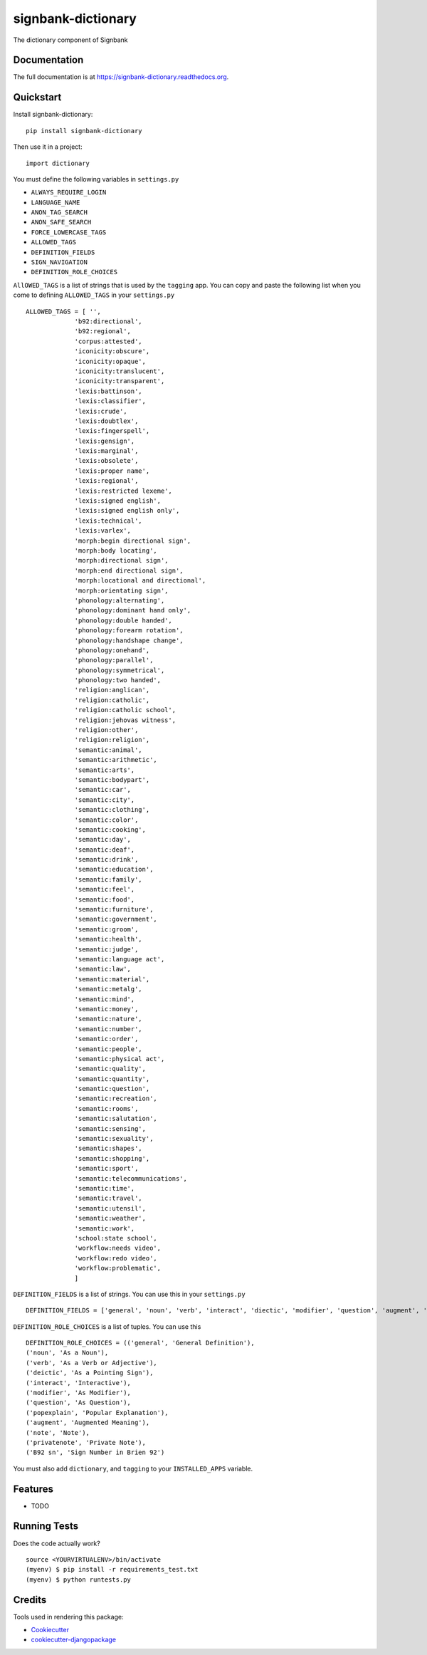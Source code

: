 =============================
signbank-dictionary
=============================

.. image:: https://badge.fury.io/py/signbank-dictionary.png
    :target: https://badge.fury.io/py/signbank-dictionary

.. image:: https://travis-ci.org/hujosh/signbank-dictionary.png?branch=master
    :target: https://travis-ci.org/hujosh/signbank-dictionary
    
.. image:: https://codecov.io/gh/hujosh/signbank-dictionary/branch/master/graph/badge.svg
  :target: https://codecov.io/gh/hujosh/signbank-dictionary

The dictionary component of Signbank

Documentation
-------------

The full documentation is at https://signbank-dictionary.readthedocs.org.

Quickstart
----------

Install signbank-dictionary::

    pip install signbank-dictionary

Then use it in a project::

    import dictionary
    
You must define the following variables in ``settings.py``

* ``ALWAYS_REQUIRE_LOGIN`` 
* ``LANGUAGE_NAME``
* ``ANON_TAG_SEARCH``
* ``ANON_SAFE_SEARCH`` 
* ``FORCE_LOWERCASE_TAGS``
* ``ALLOWED_TAGS``
* ``DEFINITION_FIELDS``
* ``SIGN_NAVIGATION``
* ``DEFINITION_ROLE_CHOICES``

``AllOWED_TAGS`` is a list of strings that is used by the ``tagging`` app.
You can copy and paste the following list when you come to defining ``ALLOWED_TAGS`` in
your ``settings.py`` ::
    
    ALLOWED_TAGS = [ '', 
                 'b92:directional',
                 'b92:regional',
                 'corpus:attested',
                 'iconicity:obscure',
                 'iconicity:opaque',
                 'iconicity:translucent',
                 'iconicity:transparent',
                 'lexis:battinson',
                 'lexis:classifier',
                 'lexis:crude',
                 'lexis:doubtlex',
                 'lexis:fingerspell',
                 'lexis:gensign',
                 'lexis:marginal',
                 'lexis:obsolete',
                 'lexis:proper name',
                 'lexis:regional',
                 'lexis:restricted lexeme',
                 'lexis:signed english',
                 'lexis:signed english only',
                 'lexis:technical',
                 'lexis:varlex',
                 'morph:begin directional sign',
                 'morph:body locating',
                 'morph:directional sign',
                 'morph:end directional sign',
                 'morph:locational and directional',
                 'morph:orientating sign',
                 'phonology:alternating',
                 'phonology:dominant hand only',
                 'phonology:double handed',
                 'phonology:forearm rotation',
                 'phonology:handshape change',
                 'phonology:onehand',
                 'phonology:parallel',
                 'phonology:symmetrical',
                 'phonology:two handed',
                 'religion:anglican',
                 'religion:catholic',
                 'religion:catholic school',
                 'religion:jehovas witness',
                 'religion:other',
                 'religion:religion',
                 'semantic:animal',
                 'semantic:arithmetic',
                 'semantic:arts',
                 'semantic:bodypart',
                 'semantic:car',
                 'semantic:city',
                 'semantic:clothing',
                 'semantic:color',
                 'semantic:cooking',
                 'semantic:day',
                 'semantic:deaf',
                 'semantic:drink',
                 'semantic:education',
                 'semantic:family',
                 'semantic:feel',
                 'semantic:food',
                 'semantic:furniture',
                 'semantic:government',
                 'semantic:groom',
                 'semantic:health',
                 'semantic:judge',
                 'semantic:language act',
                 'semantic:law',
                 'semantic:material',
                 'semantic:metalg',
                 'semantic:mind',
                 'semantic:money',
                 'semantic:nature',
                 'semantic:number',
                 'semantic:order',
                 'semantic:people',
                 'semantic:physical act',
                 'semantic:quality',
                 'semantic:quantity',
                 'semantic:question',
                 'semantic:recreation',
                 'semantic:rooms',
                 'semantic:salutation',
                 'semantic:sensing',
                 'semantic:sexuality',
                 'semantic:shapes',
                 'semantic:shopping',
                 'semantic:sport',
                 'semantic:telecommunications',
                 'semantic:time',
                 'semantic:travel',
                 'semantic:utensil',
                 'semantic:weather',
                 'semantic:work',
                 'school:state school',
                 'workflow:needs video',
                 'workflow:redo video',
                 'workflow:problematic',
                 ]
                 
``DEFINITION_FIELDS`` is a list of strings. You can use this in your ``settings.py`` ::

    DEFINITION_FIELDS = ['general', 'noun', 'verb', 'interact', 'diectic', 'modifier', 'question', 'augment', 'note'],
                
``DEFINITION_ROLE_CHOICES`` is a list of tuples. You can use this ::

    DEFINITION_ROLE_CHOICES = (('general', 'General Definition'),
    ('noun', 'As a Noun'),
    ('verb', 'As a Verb or Adjective'), 
    ('deictic', 'As a Pointing Sign'),
    ('interact', 'Interactive'),
    ('modifier', 'As Modifier'),
    ('question', 'As Question'),
    ('popexplain', 'Popular Explanation'),
    ('augment', 'Augmented Meaning'),
    ('note', 'Note'),
    ('privatenote', 'Private Note'),
    ('B92 sn', 'Sign Number in Brien 92')     
              
                
You must also add ``dictionary``, and ``tagging`` to your ``INSTALLED_APPS`` variable.


Features
--------

* TODO

Running Tests
--------------

Does the code actually work?

::

    source <YOURVIRTUALENV>/bin/activate
    (myenv) $ pip install -r requirements_test.txt
    (myenv) $ python runtests.py

Credits
---------

Tools used in rendering this package:

*  Cookiecutter_
*  `cookiecutter-djangopackage`_

.. _Cookiecutter: https://github.com/audreyr/cookiecutter
.. _`cookiecutter-djangopackage`: https://github.com/pydanny/cookiecutter-djangopackage
